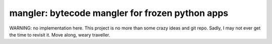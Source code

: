 

mangler:  bytecode mangler for frozen python apps
=================================================

WARNING: no implementation here.  This project is no more than some crazy
ideas and git repo.  Sadly, I may not ever get the time to revisit it.
Move along, weary traveller.

